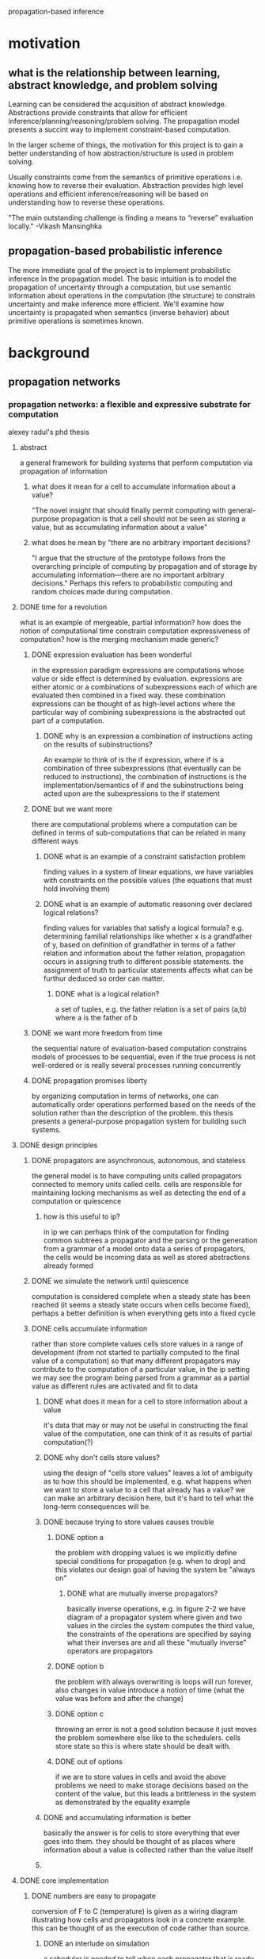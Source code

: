 propagation-based inference
* motivation
** what is the relationship between learning, abstract knowledge, and problem solving
Learning can be considered the acquisition of abstract knowledge.  Abstractions provide constraints that allow for efficient inference/planning/reasoning/problem solving.  The propagation model presents a succint way to implement constraint-based computation.

In the larger scheme of things, the motivation for this project is to gain a better understanding of how abstraction/structure is used in problem solving.

Usually constraints come from the semantics of primitive operations i.e. knowing how to reverse their evaluation.  Abstraction provides high level operations and efficient inference/reasoning will be based on understanding how to reverse these operations.

"The main outstanding challenge is finding a means to “reverse” evaluation locally."
-Vikash Mansinghka


** propagation-based probabilistic inference 
The more immediate goal of the project is to implement probabilistic inference in the propagation model.  The basic intuition is to model the propagation of uncertainty through a computation, but use semantic information about operations in the computation (the structure) to constrain uncertainty and make inference more efficient.  We'll examine how uncertainty is propagated when semantics (inverse behavior) about primitive operations is sometimes known.

* background
** propagation networks
*** propagation networks: a flexible and expressive substrate for computation
alexey radul's phd thesis
**** abstract
a general framework for building systems that perform computation via propagation of information
****** what does it mean for a cell to accumulate information about a value?
"The novel insight that should finally permit computing with general-purpose propagation is that a cell should not be seen as storing a value, but as accumulating information about a value"
****** what does he mean by "there are no arbitrary important decisions?
"I argue that the structure of the prototype follows from the overarching principle of computing by propagation and of storage by accumulating information—there are no important arbitrary decisions."  Perhaps this refers to probabilistic computing and random choices made during computation.
**** DONE time for a revolution
what is an example of mergeable, partial information? how does the notion of computational time constrain computation expressiveness of computation? how is the merging mechanism made generic?
****** DONE expression evaluation has been wonderful
in the expression paradigm expressions are computations whose value or side effect is determined by evaluation.  expressions are either atomic or a combinations of subexpressions each of which are evaluated then combined in a fixed way.  these combination expressions can be thought of as high-level actions where the particular way of combining subexpressions is the abstracted out part of a computation. 
******** DONE why is an expression a combination of instructions acting on the results of subinstructions?
An example to think of is the if expression, where if is a combination of three subexpressions (that eventually can be reduced to instructions), the combination of instructions is the implementation/semantics of if and the subinstructions being acted upon are the subexpressions to the if statement
****** DONE but we want more
there are computational problems where a computation can be defined in terms of sub-computations that can be related in many different ways
******** DONE what is an example of a constraint satisfaction problem
finding values in a system of linear equations, we have variables with constraints on the possible values (the equations that must hold involving them)
******** DONE what is an example of automatic reasoning over declared logical relations?
finding values for variables that satisfy a logical formula? e.g. determining familial relationships like whether x is a grandfather of y, based on definition of grandfather in terms of a father relation and information about the father relation, propagation occurs in assigning truth to different possible statements.  the assignment of truth to particular statements affects what can be furthur deduced so order can matter.
********** DONE what is a logical relation?
a set of tuples, e.g. the father relation is a set of pairs (a,b) where a is the father of b
****** DONE we want more freedom from time
the sequential nature of evaluation-based computation constrains models of processes to be sequential, even if the true process is not well-ordered or is really several processes running concurrently
****** DONE propagation promises liberty
by organizing computation in terms of networks, one can automatically order operations performed based on the needs of the solution rather than the description of the problem.  this thesis presents a general-purpose propagation system for building such systems.
**** DONE design principles
****** DONE propagators are asynchronous, autonomous, and stateless
the general model is to have computing units called propagators connected to memory units called cells.  cells are responsible for maintaining locking mechanisms as well as detecting the end of a computation or quiescence 
******** how is this useful to ip?
in ip we can perhaps think of the computation for finding common subtrees a propagator and the parsing or the generation from a grammar of a model onto data a series of propagators, the cells would be incoming data as well as stored abstractions already formed
****** DONE we simulate the network until quiescence
computation is considered complete when a steady state has been reached (it seems a steady state occurs when cells become fixed), perhaps a better definition is when everything gets into a fixed cycle
****** DONE cells accumulate information
rather than store complete values cells store values in a range of development (from not started to partially computed to the final value of a computation) so that many different propagators may contribute to the computation of a particular value, in the ip setting we may see the program being parsed from a grammar as a partial value as different rules are activated and fit to data
******** DONE what does it mean for a cell to store information about a value
it's data that may or may not be useful in constructing the final value of the computation, one can think of it as results of partial computation(?)
******** DONE why don't cells store values?
using the design of "cells store values" leaves a lot of ambiguity as to how this should be implemented, e.g. what happens when we want to store a value to a cell that already has a value?  we can make an arbitrary decision here, but it's hard to tell what the long-term consequences will be.
******** DONE because trying to store values causes trouble
********** DONE option a
the problem with dropping values is we implicitly define special conditions for propagation (e.g. when to drop) and this violates our design goal of having the system be "always on"
************ DONE what are mutually inverse propagators?
basically inverse operations, e.g. in figure 2-2 we have diagram of a propagator system where given and two values in the circles the system computes the third value, the constraints of the operations are specified by saying what their inverses are and all these "mutually inverse" operators are propagators
********** DONE option b
the problem with always overwriting is loops will run forever, also changes in value introduce a notion of time (what the value was before and after the change)
********** DONE option c
throwing an error is not a good solution because it just moves the problem somewhere else like to the schedulers.  cells store state so this is where state should be dealt with.
********** DONE out of options
if we are to store values in cells and avoid the above problems we need to make storage decisions based on the content of the value, but this leads a brittleness in the system as demonstrated by the equality example
******** DONE and accumulating information is better
basically the answer is for cells to store everything that ever goes into them.  they should be thought of as places where information about a value is collected rather than the value itself
******** 
**** DONE core implementation
****** DONE numbers are easy to propagate
	      CLOSED: [2011-02-25 Fri 21:24]
conversion of F to C (temperature) is given as a wiring diagram illustrating how cells and propagators look in a concrete example.  this can be thought of as the execution of code rather than source.  
******** DONE an interlude on simulation
a scheduler is needed to tell when each propagator that is ready to run should be executed.  the simplest way is to have a queue, but things should be designed that order in the queue does not matter.  there is also a requirement that propagators perform all they need to do in a single execution, this may be limiting in the case we propagators that are doing large searches and are continuously outputting better and better results (does this violate the restriction?)
******** DONE making this work
cells need to accumulate information and also notify neighbors when changes have been made.  this is implemented through three functions add-content, new-neighbor!, and content.
********** DONE cells have three functions to interface with them
get the content, add content, register a propagator as a neighbor so whenever contents change the propagator is notified (scheduled to be run)
********** DONE cells were implemented as closures in the message-accepter style
this style has the object's (the cell) data (content) and functions (add content, content, add-neighbor) defined within a make-cell function.  

make-cell returns a messaging function which takes in a message saying what function should be called (much like object.method) these functions can manipulate the persistent data defined in the closure e.g. neighbors 

********** how is throwing an error in the definition of add-content different than "option C" of throwing an error in the design principles section discussing why cells should not store values? 
******** propagators
********* creating a general propagator
The general propagator constructor takes a list of neighbors and connects the propagator to the neighbors via [[*cells%20have%20three%20functions%20to%20interface%20with%20them][new-neighbor!]], it also makes sure to alert the propagator after all the connections have been made (even though the connection to each neighbor will alert the propagator i.e. add it to the job queue of the scheduler
********** DONE in the definition of propagator why does new-neighbor! take two arguments when the definition of new-neighbor! only takes one
actually the definition of new-neighbor! does take two arguments, the second is the propagator so to-do is the propagating function

********* creating a propagator with a specific function
calls the constructor for a general propagator where the neighbors are cells containing input to the function, an output cell is also passed to the function->propagator-constructor whose content is updated whenever the the propagator is alerted (this adding content to the output cell is the function passed to the general propagator constructor as the "propagator")
********* modifying functions to handle nothing as an input
instead of passing regular scheme functions to "function->propagator-constructor"s we'll want to make sure they can handle nothing values (in case their input cells have nothin).  this is done by wrapping the function with a case for handling nothing inputs

it's also worth noting if one wants to do probabilistic inference then rather then returning nothing when one of the inputs is nothing we can return a distribution over possible values
********* basic constructors
basic constructors e.g. + can be made by wrapping them in the do-nothin wrappers and passing them to function->propagator-constructor
		 
****** DONE propagation can go in any direction
	      CLOSED: [2011-02-26 Sat 22:27]
multi-directional networks can be built by encapsulating an operation's different directions of computation into a single function that creates propagators and their inverses e.g.
(define (product x y total)
  (multiplier x y total)
  (divider total y x)
  (divider total x y))
The key observation here is that the cells x, y, and total are shared between the different propagators and this is what makes the propagation paradigm so different from evaluation.

extending a network can be as easy as connecting a propagator to an existing cell like in the temperature conversion example of including kelvin conversion
****** DONE we can propagate intervals too
	      CLOSED: [2011-03-03 Thu 08:04]
propagation of information is demonstrated via an example for estimating the height of a building with a barometer (a niels bohr anectdote)

aside from the main illustration of performing computation on intervals and refining estimates through multiple sources of information, this example demonstrates a very interesting problem solving/reasoning capability of the networks where once one has a set of relations between different quantities one can easily make conditional inference using these propagation networks and this is very similar to human problem solving/lateral thinking (i.e. finding non-obvious relationships and exploiting them)
******* DONE making this work
	       CLOSED: [2011-03-03 Thu 08:04]
Operations (propagators) on intervals need to be added and cells need to be able to merge information i.e. changed so if they already contain something they can accept another input.
****** DONE generic operations let us propagate anything
       CLOSED: [2011-03-05 Sat 13:30]
******* DONE first cells
	CLOSED: [2011-03-05 Sat 13:30]
******** the context of merge 
the common part of dealing with integers and dealing with intervals was that each had its own way of combining new information with the current content of the cell, radul proposes abstracting this out via a merge function which will dispatch different policies for integrating information dependent on the type of information encountered.
******** generic operators
generic operators are implementations of an operator that makes it easy to dynamically specify operator behavior for different types of data.  more accurately it allows one to add functionality (separate from the operators definition via defhandler) where the functionality is executed dependent on predicates on the arguments, e.g. predicates may check the type of the arguments.  merge is implemented as a generic operator and the default case (predicates of any? and nothing? on the arguments) handles numbers or "complete information" and another set of cases handles intervals and interactions between interval and number
******* DONE then propagators
	       CLOSED: [2011-03-05 Sat 13:30]
adder, multiplier, etc propagators are redefined as generic operators with defhandlers added to each operation for interval computation.  a nice thing about the design of the system is multi-directional propagators such as sum, product etc do not have to be changed at all.

future propagation systems will be based on defining how merge should behave, but they will all fit under this unified framework of cells and propagators.
**** dependencies
*** revised report on the propagator model
by Alexey Radul and Gerald Jay Sussman
**** getting started
***** installation
the propagator network code can be downloaded from Gerald's home page

start scheme from the propagator home directory and type (load "load")
I had to restart scheme and do (load "load") again for it to work properly

***** basic example
you can create cells using (define-cell [name]) e.g. (define-cell a)

you can put something in a cell with (add-content [cell-name] [content])

there are operations for creating propagators and returning a cell that corresponds to the output e.g. (e:+ cell1 cell2)

to check what is in a cell use (content [cell-name])

you have to use (run) to have the network actually perform a computation
**** making propagator networks
propagators can be thought of as procedures and cells can be thought of as memory locations.  the difference between the traditional model of memory and propagation cells is that propagations cells  accumulate partial information instead of holding a value 
[???give a simple example]
***** attaching basic propagators: d@
the d@ operation (short for diagram apply) attaches a propagator to other cells with the convention being the last cell is the output cell for the propagator and the first argument is a cell that has propagator constructor information
***** propagator expressions: e@
****** what does the e@ operator do?
it connects a propagator to input cells then creates and returns the output cell
****** what is the motivation of the e@ operator?
a common case in building computations/networks is to have an intermediate value generated by one procedure/propagator feed directly into another procedure/propagator, the e@ operator allows for the construction of a network by chaining propagators in a lisp-like expression so you don't have to explicitly create intermediate output cells
****** why are d@ expressions still needed if e@ exists?
the d@ expression is useful for connecting cells that have already been constructed e.g. in building multidirectional networks
******* why do we need d@ used instead of just e@ for building multidirectional networks?
we specify the cells once (possibly using the e@ operator) for a forward computation, then we need to specify how the computation goes backward by connecting cells using the d@ operator
****** what is a shortcut for doing d@ operations when the propagator is known at construction time?
we can use the propagator constructor p:[propagator name] as the connecting operator i.e. (p:[propagator name] cell1 cell2 ...) is the same as (d@ p:[propagator name] cell1 cell2 ...)
******* why can't we always use the (p:prop-name ...) shortcut?
because we might only have the propagator name/type at run time (double check this)
***** late binding of application
****** how can a propagator not be known at network construction time?
a cell might be defined for a propagator and connected in a network without the cell actually having been assigned an operation/propagator
******* how does one assign a propagator to a cell?
(p:id p:[operator] cell)

***** provided primitives: p:foo and e:foo
****** what is the naming convention for p:foo and e:foo?
p: and e: do something with the contents of the passed in cells and write the output to a cell.  this output cell is the last argument of p:foo and created and returned by e:foo
****** what do p and e stand for in p:foo, e:foo?
propagator and expression, p:foo and e:foo are cells with information about propagator constructors
****** what does the id propagator do?
it continuously copies the contents of input to output
******* what is the signature of the id propagator?
(p:id input output), (e:id input)
****** what does the == propagator do?
it feeds the input cells to the output cell
******* what is the signature of the == propagator?
(p:== input ... output), (e:== input ...) 
****** what does the switch propagator do?
It allows for conditional copying of input to output cell based on a control cell having the value true
******* what is the signature of the switch propagator?
(p:switch control input output), (e:switch control input)
******* why does partial information make the switch propagator interesting?
the thing that is written to the output may be depedent on some conditions on the control cell
******** what is an example of this?
???
****** what does the conditional propagator do?
it is like an if expression where the first cell goes to the output cell if the control cell is true otherwise the second cell goes to the output cell
******* what is the signature of the conditional propagator?
(p:condtional control cell1 cell2 output)
(e:conditional control cell1 cell2)
****** what does the conditional-router propagator do?
this is like an if but instead the input goes to an output cell1 if the control is true and goes to output cell2 if the control is false
******* what is the signature of the conditional-router propagator?
(:conditional-router control input output1 output2)
(:conditional-router control input output1)
***** cells are data too
****** what is the implication of cells A and B being inside cell C?
they have partial information about the cell C
****** what is desirable if cells occur in another cell?
the inner cells should be kept in sync with c:id
******* what is meant by by partial information?
???
****** how can cells be added to a cell such that they are kept in sync?
using the deposit or examine propagator
******* what is the syntax of the deposit propagator?
(p:deposit cell place-cell) (e:deposit cell) where place-cell is the outer cell and cell is the inner cell
******* what is the syntax of the examine propagator?
it's deposit with the arguments reversed
(p:deposit place-cell cell), (e:examine place-cell)
******* what is the difference between examine and deposit?
the difference is deposit returns the outer cell and examine returns the inner cell

******** how does (e:examine place-cell) work?
if place-cell has a cell then it is returned, otherwise a new cell is synthesized then put into place-cell then returned
***** compound data
****** how is compound data made in the propagator model?
using the compound data structures of scheme to put together cells
******* what does the cons propagator do?
it creates a pair out of two cells and sticks them in an output cell using a syncing propagator like deposit
******** what is the syntax of the cons propagator?
(p:cons car-cell cdr-cell output), (e:cons car-cell cdr-cell)
******* what does the pair? propagator do?
attaches a propagator that tests whether the input contains a pair and writes a boolean to the output
******** what is the syntax of the pair? propagator?
(p:pair? input outout) (e:pair? input)
******* what does the null? propagator do?
attaches a propagator to the input that checks if it contains the empty list
******** what is the syntax for the null? propagator?
(p:null? input outout) (e:pair? input)
******* what does the car propagator do?
it syncs the car of a pair within the input to the passed in output cell.
******** what happens if a pair does not exist in the input cell?
a pair is created via (p: cons output nothing input)
******** what happens if a pair already exists in the input cell and e:car is used?
the car of the pair will be used as the output cell instead of synthesizing a new one
******** what is the syntax for the car propagator
(p:car input output), (e:car input)
******* what does the cdr propagator do?
it syncs the output to the cdr cell of the pair inside input, acts just like car
******** what is the syntax for the cdr propagator
(p:cdr input output), (e:cdr input)
******* what does it mean that merging by p:id is bidirectional?
not only does the contents of the input cell get continuously copied to the output cell, but any changes to the output cell get written to the input cell
******* what is an example of merging two cons structures together?
???
***** propagator constraints: c:foo and ce:foo
****** what are constraints for?
deriving information about the arguments of a function based on its output
****** what does c:foo do?
it attaches the propagator foo (like p:foo), but also attaches inverse propagators of foo
******* what do inverse propagators of foo do?
they deduce the inputs from the outputs
****** how does ce:foo work?
same as c:, but in expression style (so synthesizes the output cell)
***** constants and literal values
****** what is the preferred way to add a constant in a program?
use the constant propagator
******* what is the syntax for the constant propagator?
(p:constant constant-value) constructs the propagator
((p:constant constant-value) cell) propagates the constant value to a cell
(run)
******* how does the expression style constant propagator used?
(define-cell cell-name (e:constant constant-value))
(run)
***** constant conversion
****** what happens to constants in propagator programs?
the system will convert them to constant propagators when possible using e:constant
***** making cells
****** what are the equivalent of scheme variables in the propagator model?
cells bound to scheme variables
****** what is an alternative to (define-cell x)
(define x (make-cell))
******* what is the difference betwee (define-cell x) and (define x (make-cell))?
define-cell does constant conversion and adds meta-data for debugging

****** how do you define variables with let style in the propagator model?
(let-cells ((foo (e:+ x y))
           (bar (e:constant 5)))
...)

(let-cells* ((var val) (var val)...) ...)

(let-cells-rec ((var val) (var val)...) ...)

****** what is the initial state for any cell?
the partial information structure nothing
****** what does (let-cells (x y (foo (some thing))) ...) mean?
x and y are cells not attached to propagators (i.e. only have the nothing information in them.  it's like (let-cells ((x) (y) (foo (some thing))) ...)
****** what is the difference between let-cell and let-cells?
let-cell only allows for the creation of a single variable, in general just use let-cells
***** conditional network construction
****** what is the idea of conditional network construction?
delay the construction of the network conditioned upon information appearing at the boundary
****** what does the when propagator do?
it evaluates some code for constructing part of the network dependent on a control cell being true
******* what is the syntax for the when propagator?
(p:when internal-cells condition body ...)
where internal-cells are free variables in body and body is code that does some sort of network construction
condition is an expression that creates a cell with a conditional value
******** what is an example of the when propagator?
???
****** what does the unless propagator do?
same as the when propagator but reversing the control cell
****** what does the if propagator do?
evaluates one branch of network construction code with given input cells if control cell is true otherwise evaluates the other branch
**** making new compound propagators
***** what is a compound propagator?
a composition of several primitive propagators treated as a single propagator, much like a function can be thought of as a sequence of more primitive actions that gets abstracted/used as a single action
***** how do you create compound/abstract propagators?
define-d:propagator and define-e:propagator
****** what is the syntax for define-d:propagator and define-e:propagator?
(define-d:propagator ([name of new compound propagator] boundary_cell1 boundary_cell2 ...)
diagram-style propagator network made out of primitives...)
define-e:propagator is similar, but exprected to return an additional output cell and the network is defined in expression style
****** what is define-propagator short for?
define-d:propagator 
****** what is the syntax for anonymous propagators?
lambda-d:propagator and lambda-e:propagator
****** how does one use a propagator created using define-propagator?
(define-propagator (propagator-name...)...)

can be used as (p:propagator-name ...)
****** how does one create a constraint propagator using define-propagator?
(define-propagator (c:propagator-name ...) ...)
***** lexical scope
****** how are free variables accessed in a nested propagator definition?
using the import function e.g.
(define-propagator (a var1...)
  (define-propagator (b ...)
     (import var1) <--- gives access to the outer scope
))
***** recursion
****** Is "evaluation" (network construction) of a propagator lazy or eager?
eager
****** how is recursion implemented since evaluation is eager?
using conditional construction propagators like if, when, and unless (just like in scheme)
****** how would you write a network to compute the factorial function using diagram style propagators?
(define-propagator (p:factorial n n!) 
  (p:if (n n!) (e:= 0 n) 
    (p:== 1 n!) 
    (p:== (e:* n (e:factorial (e:- n 1))) n!))) 
****** how would you write a network to compute the factorial function using expression style propagators?
(define-e:propagator (e:factorial n) 
  (e:if (n) (e:= 0 n) 
    1 
    (e:* n (e:factorial (e:- n 1))))) 
**** using partial information
***** what is special about propagator memory cells?
they contain partial information about the value in the cell i.e. anything that is known about a value in a computation
***** how is partial information represented in the propagator system?
as scheme objects with a particular type that determines how the information interacts with everything else
***** what are examples of partial information?
*nothing* which indicates nothing is known about a value, a number which says the value is the number, an interval which says the value is bounded in a certain way
***** how is partial information put into a cell?
via add-content, which is used implicitly in define-cell
***** how do different types of partial information interact in a network?
they generally are coerced to the less-specific type, but the more specific information may narrow what is known
****** what is an example of how partial information mixes?
(define-cell x (make-interval 3 5)) 
(define-cell y (e:+ x 2)) 
then running the network gives
(content y)  ==>  #(interval 5 7) 
***** what is the key idea of partial information?
it accumulates so that one approaches the true value as more and more information is added
****** what is an example of how more information can narrow the possible values for a cell?
if (content y) => #interval (5 7) and we add more information
(add-content y (make-interval 4 6)) 
then 
(content y)  ==>  #(interval 5 6) 
***** what happens if two pieces of information about a value contradict each other?
the system will stop and complain
***** what functions are used to define partial information types?
equivalent?, merge, and contradictory?
****** what does equivalent? do?
it tests whether two pieces of partial information represent the same thing
****** what does merge do?
combines two information structures
****** what does contradictory? do?
tests whether an information structure represents an impossible state
***** what else is needed to define partial information types?
how propagators treat the type especially the behavior in the control position of a switch and the operator position of an apply
**** built-in partial information structures
***** what are the built-in partial information structures?
nothing
a single value
intervals
propagator cells
compound data
closures
supported values
truth maintenance systems
contradiction
***** nothing
****** what is the nothing information structure?
it is a scheme object *nothing* that represents the complete absence of information
****** what is the way to test if an object is nothing?
(nothing? object)
****** how is the behavior of equivalent? defined for *nothing*?
it returns false for anything other than *nothing* i.e. *nothing* is only equivalent with *nothing*
****** what happens when something is merged with *nothing*?
nothing happens to the something, the result of the merge is you get the something back
****** what is the behavior of contradictory? with *nothing*?
it returns false, everything is compatible with *nothing*
****** how does a switch process *nothing* in its control cell?
it propagates *nothing* to the output cell
****** how do propagators interact with nothing?
the output is usually *nothing*
****** what does the apply propagator do with *nothing* as the operator cell?
it doesn't do anything
***** just a value
****** what is a value information structure?
any scheme object that is not some other partial information structure, it represents complete information known about the contents of a cell
****** how is the behavior of equivalent? defined for a value?
it is defined in terms of eqv? and for floating points approximate equality is tested
****** what happens when something is merged with a value?
if the objects are not eqv? then the result of a merge is the contradiction object
****** what is the behavior of contradictory? with a value?
it is always false
****** how does a switch process a value in its control cell?
if the value is not #f then the switch propagates the input cell to the output cell otherwise it propagates a *nothing* object
****** what does the apply propagator do with a value?
if the value is a scheme procedure the procedure is applied to the boundary cells, otherwise an error occurs
***** numerical intervals
****** what is a numeric interval information structure?
it consists of an upper and lower bound and represents the true value being somewhere in between these bounds
****** how do you create an interval?
(make-interval lower-bound upper-bound)
****** how do you get the lower bound of an interval?
(interval-low interval)
****** how do you get the upper bound of an interval?
(interval-high interval)
****** how do you test whether an object is an interval?
(interval? object)
****** how is the behavior of equivalent? defined for a numerical interval?
two intervals are equivalent? if they are the same interval, a number and an invterval are equivalent if the lower bound=upper bound=number
****** how does comparison of intervals work?
they return true or false as long as no additional information about the interval (shrinkage) can change the answer, otherwise it propagates *nothing*
******* what would cause a comparison of intervals to change given additional information about the intervals?
(e:< interval1 interval2) could be true if interval1 contains interval2, but it might turn out to be false if interval1 is actually the upperbound
****** what happens when two intervals are merged?
two intervals are intersected when merged
****** what happens when a number and an interval are merged?
the number is treated as an interval with the same upper and lower bound, so either the number is returned or the empty interval
****** what happens when something other than a number or interval is merged with an interval?
the result is the contradiction object
****** how do arithmetic propagators behave with intervals?
they perform interval arithmetic
******* how does interval arithmetic work?
???
****** how does a switch process a value in its control cell?
it propagates the input cell to the output cell
****** what does the apply propagator do with an interval as the operator?
it is an error
****** what happens with dividing an interval that contains zero?
no information is gained
***** propagator cells as partial information
****** what is a cell as an information structure?
it is a propagator cell and it means the structure of the value is within the cell i.e. the partial information about the value of the outer cell lies within the inner cell
****** how is the behavior of equivalent? defined for cells?
cells are equivalent? if they are identically the same cell or if they have been merged/synced and so contain the same information
****** is a cell object ever contradictory?
no
***** compound data
****** what is a cell pair as an information structure?
it says the value of a cell has a pair structure and information about the car value is in the car cell and information about the cdr value is in the cdr cell
****** what is the empty list as an information structure?
the empty list is a value, it says the value of the cell is an empty list

****** how is the behavior of equivalent? defined for cell pairs?
two cell pairs are equivalent? if the cells in their cars and cdrs are equivalent?, cell pairs can only be equivalent? to cell pairs
****** how does merging work with a cell pair?
two pairs are merged recursively by merging the cars then the cdrs, merging a pair with anything else results in contradiction
****** how does a switch process a value in its control cell?
it propagates input to output even for empty list
****** what does the apply propagator do with a value as operator?
this is an error
****** how can other types of compound data structures be made into partial information structures?
define-propagator-structure, declares that additional Scheme data structures are partial information like pairs, and defines appropriate propagators that handle them.
******* what is the syntax for define-propagator-structure?
(define-propagator-structure type constructor accessor1 accessor2 ...)
***** closures
****** what is a closure as an information structure?
it is compound data where that gives structural information about how other partial information relates to each other
******* what is a closure?
a scheme procedure (code pointer) along with an environment that maps names to cells
****** how does merging work for closures?
the code/scheme procedure must be the same otherwise a contradiction is the result of a merge, if the code is the same the enivornment is merged by merging the cells in the environment** probabilistic inference

***** truth maintenance systems 
****** what is a truth maintenance system?
a set of contingent values
******* what is a contingent value? 
a partial information object that describes the value in a cell along with a set of premises
******** what are premises?
scheme objects with no properties other than identity i.e. we can check that two premises are the same via eq?
******* what is a worldview?
a set of premises that are believed to be true
****** what is the meaning of a TMS?
it is the logical and of the meaning of its contingent values
******* what is the meaning of a contingent value
its an implication where the conjunction of the premises implies the contingent information
******* how does a worldview relate to a TMS?
it give meaning to contingent values, which in turn gives meaning to the TMS

****** what does querying a TMS do?
it returns the best summary of the believed information (true contingent values) along with the premises the believed information is contingent upon
****** how does the propagator system relate to the TMS?
there is a single current global worldview which starts believing all premises, the worldview can change its set of premises and the resulting consequences of different worldviews can be examined
****** TMS operations
******* how do you remove a premise from the current worldview?
(kick-out! premise)
******* how do you bring a premise back into the worldview?
(bring-in! premise)

******* how do you check whether a premise is in the worldview?
(premise-in? premise)
******* how do you make a contingent value?
(contingent info premises)

******* how do you get the information structure from a  contingent value?
(contigent-info contingency-object)
******* how dd you get the premises from a contingent value?
(contingent-premises contingent-value)
******* how do you tell whether a contingent value's information is believed?
(contingent-object-believed? contingent-value)
******* how do you make a truth maintenence system?
(make-tms contingent-value-list)
******* how do you query a tms object?
(tms-query tms)
******** what does tms-query return?
a contingent-value that represents the strongest deduction the TMS can make given the current worldview i.e. the contingent value with the strongest information.
********* what is the strongest information when it comes to contingent values?
???
****** how do you reset the worldview so that all premises are believed?
(initialize-scheduler)
****** how is the behavior of equivalent? defined for two tms?
two tms are equivalent if they have the same contingent values
******* when are contingent values the same?
when they have the same information and premises
****** how is behavior of merge defined for two tms?
the merge of two tms is the union of their contingent values
****** how does a switch propagator behave when a tms is in the control cell?
a query is made of the tms and based on the resulting contingent value's information the switch will propagate the input to the output, if the input does propagate to the output the premises of the control contingent-value will be added to the outputs premises
****** how does a switch propagator behave when a tms is in the input cell?
it queries the input tms and if the control propagates the input then the contingent-value from the query is propagated to the output
****** what does the apply propagator do with a tms as the operator?
it queries teh tms operator and if the info of the resulting contingent value is a propagator contructor then the propagator is applied to the boundary cells and the premises of the operator are attached to the output and forwarded to the inputs
******* what does it mean for the premises of a propagator construct to be forward to the input boundary cells?
???

***** contradiction
****** what is the-contradiction as partial information structure?
it represents a contradictory state in the system and if a cell has this value an error is signaled 
****** how is the behavior of equivalent? defined for the-contradiction?
only the-contradiction is equivalent
****** how is merge behavior defined for the-contradiction?
anything merged with the-contradiction results in the-contradiction
****** how do propagators operate on the-contradiction?
they don't because if a cell has the-contradiction as a value the system signals an error
***** implicit dependency-directed search
****** what happens if a tms has a contingent value whose information is the-contradiction?
it signals the premises form a nogood set
****** what invariant does the system maintain with respect to nogood sets?
it keeps a worldview that does not have any nogood sets

<<<<<<< HEAD
*** programming with propagators
**** running scheme-propagators
***** from the repl
run mit-scheme from the propagators directory
(load "load")
start entering propagator 
***** from a file
(load 'path to load.scm') at the top
*** practice
**** parsing
write a propagation network for a generative grammar and see if parsing comes out of multi-directional computation
***** balanced parentheses language 
S-> SS
S-> 1S0
S-> 10
****** forward generation network
******* DONE write as scheme program
S is a function that randomly chooses to return one of the three production rules (randomness functions are in scheme-propagators)

need a concatenation function for strings or use cons to put together primitives and use a list representation for the data (cons or strings in scheme-propagators)
******* convert scheme program to propagator network
******** do the backward computation by hand for a few examples
look at where ambiguity arises in the forward computation that will cause difficulties in the backward computation, compare the proram to one that uses cons in its production rules and has output that can easily be reversed
********* (1 0)
1 matches 1 in rules (lambda () (list 1 0)) and (lambda () (append '(1) (S) '(0)))
0 matches 0 in (lambda () (list 1 0)) and (lambda () (append '(1) (S) '(0)))

********** starting at 1
1 propagates backward to (lambda () (list 1 0)) and (lambda () (append '(1) (S) '(0)))
(lambda () (list 1 0)) propagtes forward to form (1 0) which matches
(lambda () (append '(1) (S) '(0))) propagates backward with (S) and forward with (1 ? 0) where S is the result of the forward propagation

(S) forward goes to (lambda () (append (S) (S))), (lambda () (list 1 0)), (lambda () (append '(1) (S) '(0))) and the last two rules create a conflict with the true output so can be eliminated
********** starting at 0
similar to 1
********** propagation network
*********** TODO topology
cells for the constants?  constants reused throughout a network?
cell for the output?

look at smc-core for how we processed lists in bpm
***** simple ambigous language
A -> A+A
A -> A-A
A -> a
** probabilistic inference
*** church: a language for generative models
noah goodman, vikash mansinghka, dan roy, keith bonawitz, josh tenenbaum 2008
an example of the sampling approach to inference
*** report on the probabilistic scheme
alexey radul 2007
an example of the systematic search approach to inference
**** introduction
***** what are some example applications of probabilistic modeling?
spam filtering, automated driving, discovering patterns of gene expression
****** how are probabilistic models used in spam filtering?
???
****** how are probabilistic models used in automated driving?
???
****** how are probabilistic models used in discovering patterns of gene expression?
???
***** what are the contributions of probabilistic scheme?
probabilistic scheme provides an embedding of probabilistic computation into a general-purpose programming language and anytime approximation using upper and lower bounds
****** what is meant by probabilistic computation?
determining a distribution over values for an expression, more specifically potentially complicated conditional distributions
****** what is meant by anytime approximation?
???
***** how does probabilistic scheme relate to probability distributions?
expressions in probabilistic scheme are distributions over the possible values the expression can evaluate to
***** how should one conceptualize distributions in probabilistic scheme?
as a list (more accurately a stream) of possibilities/possible values for an expression
***** what are the components of probabilistic scheme?
a stochastic language, an explicit language for distributions, and a query language
****** what is the stochastic language component of probabilistic scheme for?
constructing complex distribution as scheme programs with primitives nondeterministic primitives
****** what is the explicit language for distributions in probabilistic scheme for?
???
****** what is the query language for?
it's used for getting specific information out of/about a distribution
******* what is an example of information that would be queried from a distribution?
???
**** background
***** what is the motivation for probabilistic scheme?
allow modeling for more structure in domains than current probabilistic model representations
****** what is lacking in the bayesian network formulation of probabilistic models?
the ability to capture complex structure of a domain 
******* why do bayesian networks have a hard time capturing complex structure?
it is a propositional system and so has similar limitations as propositional logic (compared to first order logic)
******** why is propositional logic more limited than first order logic?
???
******* what is an example of relational structure?
???
******** why is this difficult to model with a Bayesian network?
???
******* what is an example of first-order logical structure?
???
******** why is this difficult to model with a Bayesian network?
???
****** how does probabilistic scheme improve on the ability to capture structure?
***** how does probabilistic scheme differ from IBAL?
it is not an entire new language rather it is embedded within a general purpose programming language
****** what is IBAL?
IBAL is an OCAML based probabilistic programming language
***** how does probabilistic scheme differ from Ramsey and Pfeffer stochastic lambda calculus?
it is based on a more operational approach to semantics rather than a denotational semantics
****** what are denotational semantics?
meaning of one expression is defined in terms of the meaning of an expression in another language
expressions are converted into terms in a mathematical language, this corresponds to the idea of compilation
******* what is an example of the denotational semantics of an expression?
???
****** what are operational semantics?
meaning of an expression is defined in terms of its execution on some machine

this corresponds to interpretation 
******* what is an example of the operational semantics of an expression?
???
**** stochastic language
***** what are the primitives for uncertainty in probabilistic scheme?
discrete-select, observe!, stochastic-thunk->distribution
****** what does discrete-select do?
returns an item with the probability specified
******* what is the signature of discrete-select?
(discrete-select (item1 prob1) (item2 prob2)...)
****** what does observe! do?
it forces the outcome of a stochastic expression to obey a given boolean expression and thus conditions the implicit distribution of the encapsulating expression
******* what is the signature of observe!
(observe! boolean)
****** what does stochastic-thunk->distribution do?
it returns an explicit distribution of a stochastic expression
******* what is the signature of stochastic-thunk->distribution?
(stochastic-thunk->distribution thunk)
******* how is an explicit distribution represented?
???
***** how is the conditional distribution p(dice-face|face>2) represented in probabilistic scheme?
the outcome,face, of a die roll is modeled then conditioned on face>2.  face is returned by the expression
****** how can a die be modeled in probabilistic scheme?
(define (roll-die) (discrete-select (1 1/6) (2 1/6) ... (6 1/6)))
****** how can the roll-die be conditioned on face being greater than 2
(let ((face (roll-die)))
(observe! (> face 2))
 face)
****** what is the implicit distribution for the expression (face (roll-die))?
uniform over die faces
****** what is the implicit distribution for the expression (> face 2)?
uniform over values of the die face greater than 2
****** how does (observe! (> face 2)) affect the implicit distribution?
it creates a conditional distribution 
***** how can the stochastic language be implemented with rejection sampling?
the stochastic primitives are implemented so that the thunk is a sampler and the frequency of the values it returns is an approximation of the distribution
****** how is discrete-select implemented in the rejection query paradigm?
discrete-select would randomly return a value
****** how is observe! implemented in the rejection query paradigm?
observe would throw an exception if it evaluated to false
****** how is stochastic-thunk->distribution implemented in the rejection query paradigm?
the thunk would be run several times and any successful values would be recorded

the frequencies of each returned value would be an approximation of the distribution
***** what is the general idea for the actual implementation of the stochastic language?
every possible outcome of the computation is explored as a possibility, these possibilities are either acceptable (according to the conditions) or not and give information on the overall distribution
****** how does finding the acceptable possibilities through systematic search give a distribution?
each possibility has an associated probability and once all the probabilities are known a distribution can be formed by normalizing them over the acceptable possibilities

*** natively probabilistic computation
vikash mansinghka disseration 2009
**** planning as sampling
***** what is softmax-optimal planning?
choosing actions according to a distribution defined by the values of the actions (where probability of an action is proportional to its value)
****** what is the most common softmax method?
the most common softmax method uses a gibbs or boltzmann distribution over actions

\frac{e^{\frac{Q(a)}{\tau}}}{\sum_i e^{\frac{Q(a_i)}{\tau}}}

where tau is a temperature constant
******* what does the temperature constant do in the gibbs distribution with respect to softmax action selection?
it makes the distribution more uniform or peaked depending on whether the temperature is high or low.  having a peaked distribution makes the action selection like epsilon-greedy, having it more uniform means choosing actions at random
******** what is epsilon-greedy action selection?
choose the best action with probability 1-epsilon otherwise select an action uniformly at random

***** how do you represent softmax action selection as a probabilistic program?
(define (choose-action state)
  (lex-query ’((action (action-prior)))
	      ’action
	       ’(flip (normalize-reward
		       (sample-reward action state)))))
****** how is sample-reward implemented?
(define (sample-reward action state)
  (let ((next-state (state-transition state action)))
    (+ (reward next-state)
       (if (terminal? next-state) 0
	 (sample-reward (choose-action next-state)
			next-state)))))
****** how does the choose-action function represent soft-max action selection?
the condition statement is a distribution over actions according to their values
query returns a sample from the prior over actions if the condition is true, which it is according to the distribution in the conditional, this means an action is chosen with probability according to the conditional statement, which makes it a softmax action selector

* propagation-based probabilistic inference
The goal should be making random choices such that the condition holds.  the probability is then the product of the random choices.  In current sampling schemes this can be inefficient because the random choices are generally made independently (rejection sampling) or semi-randomly (gradient-style manipulation of a single random choice at a time, mcmc).  The potential of propagation is to use dependency information about the operations in the computation to make "smarter" random choices in order to force the condition to hold.

The above outlines how propagation can improve sampling approaches to inference, there also seems to be a way propagation can improve systematic search approaches.  ???How 
** arithmetic example
Let's look at the basic example presented in http://projects.csail.mit.edu/church/wiki/Conditioning
*** deterministic
(define (take-sample)
  (query
   (define A (if (flip) 1 0))
   (define B (if (flip) 1 0))
   (define C (if (flip) 1 0))
   (define D (+ A B C))
   A
   (equal? D 3)))

Here we can use the information about + and the condition being D==3 to force A,B, and C to take the value 1
**** possible methods of inference
***** "discard" approach
Goodman, Milch etc.
***** "systematic search"
We can propagate information forward about A,B, and C needing to take on value 1 or 0 and we can propagate information backward that D must be 3.  The semantics of + allows us to infer the values of A,B, and C must be 1.


*** uncertain
(define (take-sample)
  (query
   (define A (if (flip) 1 0))
   (define B (if (flip) 1 0))
   (define C (if (flip) 1 0))
   (define D (+ A B C))
   A
   (>= D 2)))

here once we make a random choice for A, B, or C we can force the choices for the other two values so that the condition holds using our knowledge of +

eventually we'd like to be able to learn constraints for higher level operations (possibly soft constraints or adding uncertainty to the semantics that propagates as well)
** planning example
from vikash's dissertation pg 63 
(define (choose-action state)
  (lex-query ’((action (action-prior)))
	      ’action
	       ’(flip (normalize-reward
		       (sample-reward action state)))))
(define (sample-reward action state)
  (let ((next-state (state-transition state action)))
    (+ (reward next-state)
       (if (terminal? next-state) 0
	 (sample-reward (choose-action next-state)
			next-state)))))

** probablistic programming tantalizes
section 5.2 of Alexey Radul's PhD thesis
*** how does dependency-directed backtracking improve probabilistic inference?
**** how does dependency-directed backtracking work?
read in revised report on the propagator model
**** what is an example of evidence pushing in a propagation network?
**** what is an example of the "two levels of propagation" mentioned on page 85?
** propagation of uncertainty
*** nothing cases
can this be done by specifying how to handle [[*modifying%20functions%20to%20handle%20nothing%20as%20an%20input][nothing]] cases for functions?
*** [[*we%20can%20propagate%20intervals%20too][partial information]] and propagation of uncertainty
how is propagation of uncertainty formulated in the framework where distributions are partial programs, how does this relate to partial information

perhaps given data, different parts of the data are being explained/explained at the same time and all of this must be combined




** semantics as constraints
Write an interpreter that tracks semantics for its operations.  every input and output of an operation is kept track of and the pairs are compressed as more data is collected; the compressed input/output are the semantics of the operation and can be used for execution

the language also builds up from commonly used sequences of operations and the semantics of these operations are also kept track of in a similar manner

execution of the program should be able to take advantage of the semantics instead of reducing everything to primitive operations

the semantics should also enable multi-directional computation, perhaps implemented with propagation networks

*** propagating interpreter
start with minimal implementation of 4.1.1. in SICP, but implemented as a propagation network.  different cases for each construct in the language will be a propagator and will have cells that keep track of the input and output; this will be the semantics, merging partial information in these cells will be an abstraction-type operation, evaluation will make use of the semantics as an initial expression propagates forward through the interpreter, this will hopefully allow backward propagation from the output of an expression to the expression itself (using the semantics as guidance)

